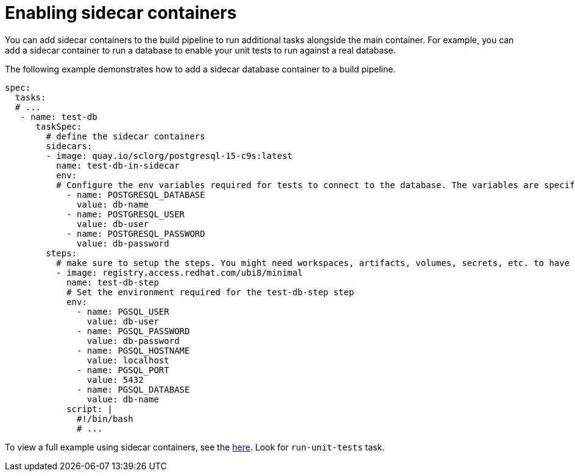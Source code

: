 = Enabling sidecar containers

You can add sidecar containers to the build pipeline to run additional tasks alongside the main container. For example, you can add a sidecar container to run a database to enable your unit tests to run against a real database.

The following example demonstrates how to add a sidecar database container to a build pipeline.

[source,yaml]
--
spec:
  tasks:
  # ...
   - name: test-db
      taskSpec:
        # define the sidecar containers
        sidecars:
        - image: quay.io/sclorg/postgresql-15-c9s:latest
          name: test-db-in-sidecar
          env:
          # Configure the env variables required for tests to connect to the database. The variables are specific to the image used.
            - name: POSTGRESQL_DATABASE
              value: db-name
            - name: POSTGRESQL_USER
              value: db-user
            - name: POSTGRESQL_PASSWORD
              value: db-password
        steps:
          # make sure to setup the steps. You might need workspaces, artifacts, volumes, secrets, etc. to have the environment ready for the tests
          - image: registry.access.redhat.com/ubi8/minimal
            name: test-db-step
            # Set the environment required for the test-db-step step
            env:
              - name: PGSQL_USER
                value: db-user
              - name: PGSQL_PASSWORD
                value: db-password
              - name: PGSQL_HOSTNAME
                value: localhost
              - name: PGSQL_PORT
                value: 5432
              - name: PGSQL_DATABASE
                value: db-name
            script: |
              #!/bin/bash
              # ...
--

To view a full example using sidecar containers, see the link:https://github.com/RedHatInsights/chrome-service-backend/blob/main/.tekton/chrome-service-pull-request.yaml[here]. Look for `run-unit-tests` task.
